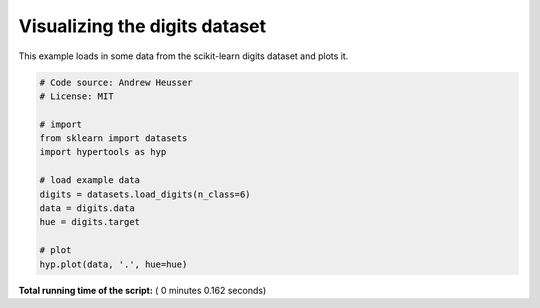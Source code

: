 

.. _sphx_glr_auto_examples_plot_digits.py:


=============================
Visualizing the digits dataset
=============================

This example loads in some data from the scikit-learn digits dataset and plots
it.




.. image:: /auto_examples/images/sphx_glr_plot_digits_001.png
    :align: center





.. code-block:: python


    # Code source: Andrew Heusser
    # License: MIT

    # import
    from sklearn import datasets
    import hypertools as hyp

    # load example data
    digits = datasets.load_digits(n_class=6)
    data = digits.data
    hue = digits.target

    # plot
    hyp.plot(data, '.', hue=hue)

**Total running time of the script:** ( 0 minutes  0.162 seconds)



.. only :: html

 .. container:: sphx-glr-footer


  .. container:: sphx-glr-download

     :download:`Download Python source code: plot_digits.py <plot_digits.py>`



  .. container:: sphx-glr-download

     :download:`Download Jupyter notebook: plot_digits.ipynb <plot_digits.ipynb>`


.. only:: html

 .. rst-class:: sphx-glr-signature

    `Gallery generated by Sphinx-Gallery <https://sphinx-gallery.readthedocs.io>`_
